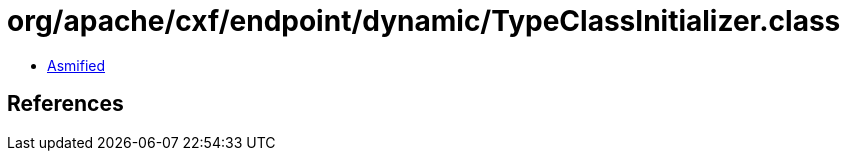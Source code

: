 = org/apache/cxf/endpoint/dynamic/TypeClassInitializer.class

 - link:TypeClassInitializer-asmified.java[Asmified]

== References

